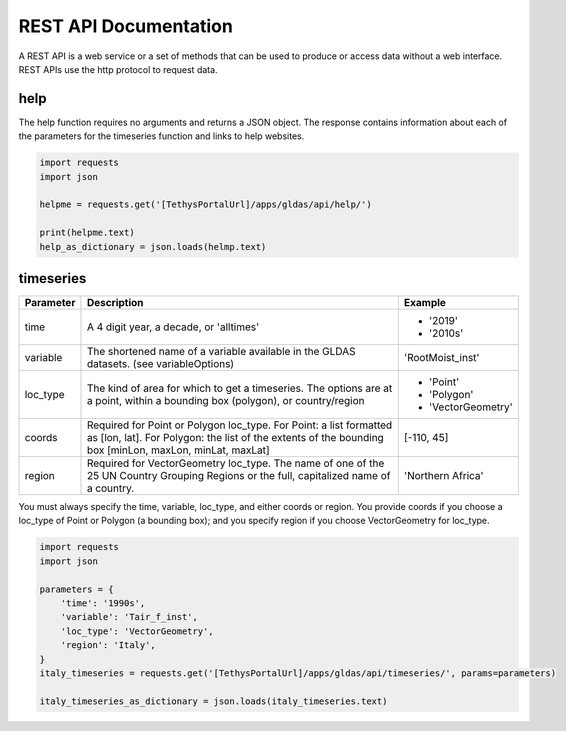 **********************
REST API Documentation
**********************

A REST API is a web service or a set of methods that can be used to produce or access data without a web interface.
REST APIs use the http protocol to request data.

help
====

The help function requires no arguments and returns a JSON object. The response contains information about each of the
parameters for the timeseries function and links to help websites.

.. code-block:: python

    import requests
    import json

    helpme = requests.get('[TethysPortalUrl]/apps/gldas/api/help/')

    print(helpme.text)
    help_as_dictionary = json.loads(helmp.text)

timeseries
==========

+------------+-------------------------------------------------------+-------------------+
| Parameter  | Description                                           | Example           |
+============+=======================================================+===================+
| time       | A 4 digit year, a decade, or 'alltimes'               | - '2019'          |
|            |                                                       | - '2010s'         |
+------------+-------------------------------------------------------+-------------------+
| variable   | The shortened name of a variable available in the     | 'RootMoist_inst'  |
|            | GLDAS datasets. (see variableOptions)                 |                   |
+------------+-------------------------------------------------------+-------------------+
|            | The kind of area for which to get a timeseries. The   | - 'Point'         |
| loc_type   | options are at a point, within a bounding box         | - 'Polygon'       |
|            | (polygon), or country/region                          | - 'VectorGeometry'|
+------------+-------------------------------------------------------+-------------------+
|            | Required for Point or Polygon loc_type. For Point: a  |                   |
| coords     | list formatted as [lon, lat]. For Polygon: the list   | [-110, 45]        |
|            | of the extents of the bounding box [minLon, maxLon,   |                   |
|            | minLat, maxLat]                                       |                   |
+------------+-------------------------------------------------------+-------------------+
|            | Required for VectorGeometry loc_type. The name of one |                   |
| region     | of the 25 UN Country Grouping Regions or the full,    | 'Northern Africa' |
|            | capitalized name of a country.                        |                   |
+------------+-------------------------------------------------------+-------------------+

You must always specify the time, variable, loc_type, and either coords or region. You provide coords if you choose a
loc_type of Point or Polygon (a bounding box); and you specify region if you choose VectorGeometry for loc_type.

.. code-block:: python

    import requests
    import json

    parameters = {
        'time': '1990s',
        'variable': 'Tair_f_inst',
        'loc_type': 'VectorGeometry',
        'region': 'Italy',
    }
    italy_timeseries = requests.get('[TethysPortalUrl]/apps/gldas/api/timeseries/', params=parameters)

    italy_timeseries_as_dictionary = json.loads(italy_timeseries.text)
